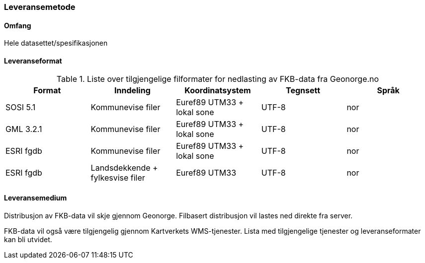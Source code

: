 === Leveransemetode

==== Omfang
Hele datasettet/spesifikasjonen 

==== Leveranseformat

[[tab-leveranseformat]]
.Liste over tilgjengelige filformater for nedlasting av FKB-data fra Geonorge.no
[cols="5*", options="header"]
|===
|Format
|Inndeling
|Koordinatsystem
|Tegnsett
|Språk

|SOSI 5.1
|Kommunevise filer
|Euref89 UTM33 + lokal sone
|UTF-8
|nor

|GML 3.2.1
|Kommunevise filer
|Euref89 UTM33 + lokal sone
|UTF-8
|nor

|ESRI fgdb
|Kommunevise filer
|Euref89 UTM33 + lokal sone
|UTF-8
|nor

|ESRI fgdb
|Landsdekkende + fylkesvise filer
|Euref89 UTM33 
|UTF-8
|nor
|===



==== Leveransemedium
Distribusjon av FKB-data vil skje gjennom Geonorge. Filbasert distribusjon vil lastes ned direkte fra server.

FKB-data vil også være tilgjengelig gjennom Kartverkets WMS-tjenester. Lista med tilgjengelige tjenester og leveranseformater kan bli utvidet.
